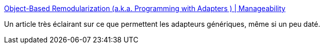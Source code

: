:jbake-type: post
:jbake-status: published
:jbake-title: Object-Based Remodularization (a.k.a. Programming with Adapters ) | Manageability
:jbake-tags: java,programming,concepts,_mois_août,_année_2016
:jbake-date: 2016-08-24
:jbake-depth: ../
:jbake-uri: shaarli/1472032148000.adoc
:jbake-source: https://nicolas-delsaux.hd.free.fr/Shaarli?searchterm=http%3A%2F%2Fwww.manageability.org%2Fblog%2Fstuff%2Fadaptor-oriented-programming%2Fview&searchtags=java+programming+concepts+_mois_ao%C3%BBt+_ann%C3%A9e_2016
:jbake-style: shaarli

http://www.manageability.org/blog/stuff/adaptor-oriented-programming/view[Object-Based Remodularization (a.k.a. Programming with Adapters ) | Manageability]

Un article très éclairant sur ce que permettent les adapteurs génériques, même si un peu daté.
